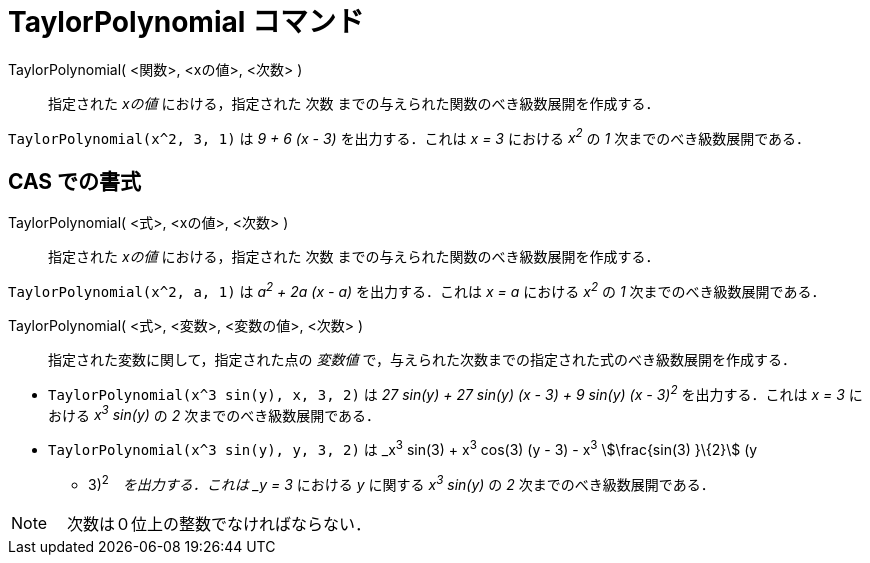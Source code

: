 = TaylorPolynomial コマンド
:page-en: commands/TaylorPolynomial
ifdef::env-github[:imagesdir: /ja/modules/ROOT/assets/images]

TaylorPolynomial( <関数>, <xの値>, <次数> )::
  指定された _xの値_ における，指定された 次数 までの与えられた関数のべき級数展開を作成する．

[EXAMPLE]
====

`++TaylorPolynomial(x^2, 3, 1)++` は _9 + 6 (x - 3)_ を出力する．これは _x = 3_ における _x^2^_ の _1_
次までのべき級数展開である．

====

== CAS での書式

TaylorPolynomial( <式>, <xの値>, <次数> )::
  指定された _xの値_ における，指定された 次数 までの与えられた関数のべき級数展開を作成する．

[EXAMPLE]
====

`++TaylorPolynomial(x^2, a, 1)++` は _a^2^ + 2a (x - a)_ を出力する．これは _x = a_ における _x^2^_ の _1_
次までのべき級数展開である．

====

TaylorPolynomial( <式>, <変数>, <変数の値>, <次数> )::
  指定された変数に関して，指定された点の _変数値_ で，与えられた次数までの指定された式のべき級数展開を作成する．

[EXAMPLE]
====

* `++TaylorPolynomial(x^3 sin(y), x, 3, 2)++` は _27 sin(y) + 27 sin(y) (x - 3) + 9 sin(y) (x - 3)^2^_
を出力する．これは _x = 3_ における _x^3^ sin(y)_ の _2_ 次までのべき級数展開である．
* `++TaylorPolynomial(x^3 sin(y), y, 3, 2)++` は _x^3^ sin(3) + x^3^ cos(3) (y - 3) - x^3^ stem:[\frac{sin(3) }\{2}] (y
- 3)^2^_　を出力する．これは _y = 3_ における _y_ に関する _x^3^ sin(y)_ の _2_ 次までのべき級数展開である．

====



[NOTE]
====

　次数は０位上の整数でなければならない．

====
